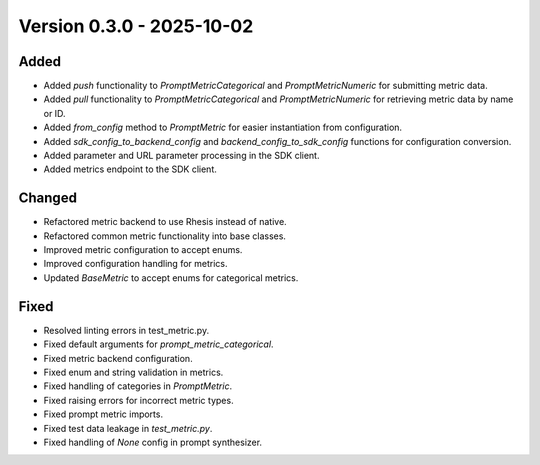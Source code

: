 Version 0.3.0 - 2025-10-02
===========================


Added
-----

- Added `push` functionality to `PromptMetricCategorical` and `PromptMetricNumeric` for submitting metric data.
- Added `pull` functionality to `PromptMetricCategorical` and `PromptMetricNumeric` for retrieving metric data by name or ID.
- Added `from_config` method to `PromptMetric` for easier instantiation from configuration.
- Added `sdk_config_to_backend_config` and `backend_config_to_sdk_config` functions for configuration conversion.
- Added parameter and URL parameter processing in the SDK client.
- Added metrics endpoint to the SDK client.

Changed
-------

- Refactored metric backend to use Rhesis instead of native.
- Refactored common metric functionality into base classes.
- Improved metric configuration to accept enums.
- Improved configuration handling for metrics.
- Updated `BaseMetric` to accept enums for categorical metrics.

Fixed
-----

- Resolved linting errors in test_metric.py.
- Fixed default arguments for `prompt_metric_categorical`.
- Fixed metric backend configuration.
- Fixed enum and string validation in metrics.
- Fixed handling of categories in `PromptMetric`.
- Fixed raising errors for incorrect metric types.
- Fixed prompt metric imports.
- Fixed test data leakage in `test_metric.py`.
- Fixed handling of `None` config in prompt synthesizer.
